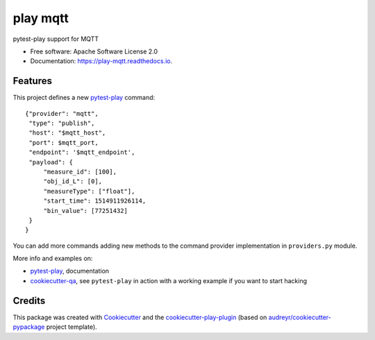 =========
play mqtt
=========


.. image:: https://img.shields.io/pypi/v/play_mqtt.svg
        :target: https://pypi.python.org/pypi/play_mqtt

.. image:: https://img.shields.io/travis/tierratelematics/play_mqtt.svg
        :target: https://travis-ci.org/tierratelematics/play_mqtt

.. image:: https://readthedocs.org/projects/play-mqtt/badge/?version=latest
        :target: https://play-mqtt.readthedocs.io/en/latest/?badge=latest
        :alt: Documentation Status

.. image:: https://pyup.io/repos/github/tierratelematics/play_mqtt/shield.svg
     :target: https://pyup.io/repos/github/tierratelematics/play_mqtt/
     :alt: Updates


pytest-play support for MQTT


* Free software: Apache Software License 2.0
* Documentation: https://play-mqtt.readthedocs.io.


Features
--------


This project defines a new pytest-play_ command:

::

    {"provider": "mqtt",
     "type": "publish",
     "host": "$mqtt_host",
     "port": $mqtt_port,
     "endpoint": '$mqtt_endpoint',
     "payload": {
         "measure_id": [100],
         "obj_id_L": [0],
         "measureType": ["float"],
         "start_time": 1514911926114,
         "bin_value": [77251432]
     }
    }

You can add more commands adding new methods to the command provider implementation in ``providers.py`` module.

More info and examples on:

* pytest-play_, documentation
* cookiecutter-qa_, see ``pytest-play`` in action with a working example if you want to start hacking

Credits
---------

This package was created with Cookiecutter_ and the cookiecutter-play-plugin_ (based on `audreyr/cookiecutter-pypackage`_ project template).

.. _Cookiecutter: https://github.com/audreyr/cookiecutter
.. _`audreyr/cookiecutter-pypackage`: https://github.com/audreyr/cookiecutter-pypackage
.. _`cookiecutter-play-plugin`: https://github.com/tierratelematics/cookiecutter-play-plugin
.. _pytest-play: https://github.com/tierratelematics/pytest-play
.. _cookiecutter-qa: https://github.com/tierratelematics/cookiecutter-qa

